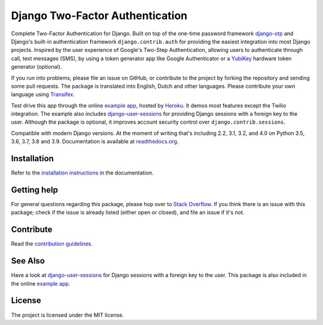 ================================
Django Two-Factor Authentication
================================

.. image:: https://jazzband.co/static/img/badge.svg
        :target: https://jazzband.co/
        :alt: Jazzband

.. image:: https://github.com/jazzband/django-two-factor-auth/workflows/build/badge.svg?branch=master
    :alt: Build Status
    :target: https://github.com/jazzband/django-two-factor-auth/actions

.. image:: https://codecov.io/gh/jazzband/django-two-factor-auth/branch/master/graph/badge.svg
    :alt: Test Coverage
    :target: https://codecov.io/gh/jazzband/django-two-factor-auth

.. image:: https://badge.fury.io/py/django-two-factor-auth.svg
    :alt: PyPI
    :target: https://pypi.python.org/pypi/django-two-factor-auth

Complete Two-Factor Authentication for Django. Built on top of the one-time
password framework django-otp_ and Django's built-in authentication framework
``django.contrib.auth`` for providing the easiest integration into most Django
projects. Inspired by the user experience of Google's Two-Step Authentication,
allowing users to authenticate through call, text messages (SMS), by using a
token generator app like Google Authenticator or a YubiKey_ hardware token
generator (optional).

If you run into problems, please file an issue on GitHub, or contribute to the
project by forking the repository and sending some pull requests. The package
is translated into English, Dutch and other languages. Please contribute your
own language using Transifex_.

Test drive this app through the online `example app`_, hosted by Heroku_. It
demos most features except the Twilio integration. The example also includes
django-user-sessions_ for providing Django sessions with a foreign key to the
user. Although the package is optional, it improves account security control
over ``django.contrib.sessions``.

Compatible with modern Django versions. At the moment of writing that's
including 2.2, 3.1, 3.2, and 4.0 on Python 3.5, 3.6, 3.7, 3.8 and 3.9.
Documentation is available at `readthedocs.org`_.


Installation
============
Refer to the `installation instructions`_ in the documentation.


Getting help
============

For general questions regarding this package, please hop over to `Stack Overflow`_.
If you think there is an issue with this package; check if the
issue is already listed (either open or closed), and file an issue if
it's not.


Contribute
==========
Read the `contribution guidelines`_.


See Also
========
Have a look at django-user-sessions_ for Django sessions with a foreign key to
the user. This package is also included in the online `example app`_.


License
=======
The project is licensed under the MIT license.

.. _`example app`: https://example-two-factor-auth.herokuapp.com
.. _django-otp: https://pypi.python.org/pypi/django-otp
.. _Transifex: https://www.transifex.com/projects/p/django-two-factor-auth/
.. _Twilio: https://www.twilio.com/
.. _Heroku: https://www.heroku.com
.. _contribution guidelines:
   https://github.com/jazzband/django-two-factor-auth/CONTRIBUTING.rst
.. _django-user-sessions: https://pypi.python.org/pypi/django-user-sessions
.. _readthedocs.org: https://django-two-factor-auth.readthedocs.org/
.. _`installation instructions`:
   https://django-two-factor-auth.readthedocs.io/en/stable/installation.html
.. _`Stack Overflow`:
   https://stackoverflow.com/questions/tagged/django-two-factor-auth
.. _Yubikey: https://www.yubico.com/products/yubikey-hardware/
